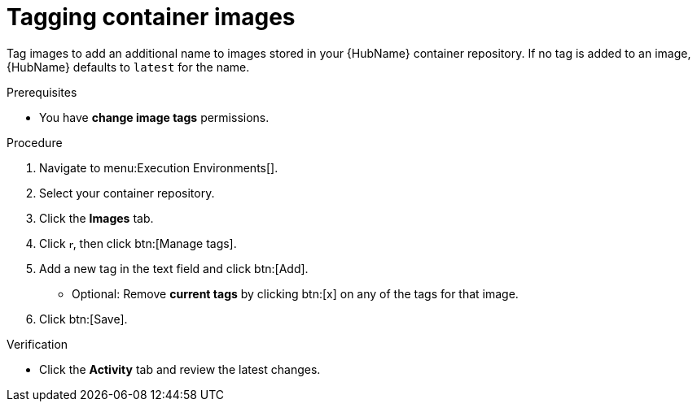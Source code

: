 

[id="proc-tag-image"]

= Tagging container images

[role="_abstract"]
Tag images to add an additional name to images stored in your {HubName} container repository. If no tag is added to an image, {HubName} defaults to `latest` for the name.

.Prerequisites

* You have *change image tags* permissions.

.Procedure

. Navigate to menu:Execution Environments[].
. Select your container repository.
. Click the *Images* tab.
. Click image:ellipsis.png[more actions,5,12], then click btn:[Manage tags].
. Add a new tag in the text field and click btn:[Add].
** Optional: Remove *current tags* by clicking btn:[x] on any of the tags for that image.
. Click btn:[Save].


.Verification
* Click the *Activity* tab and review the latest changes.
